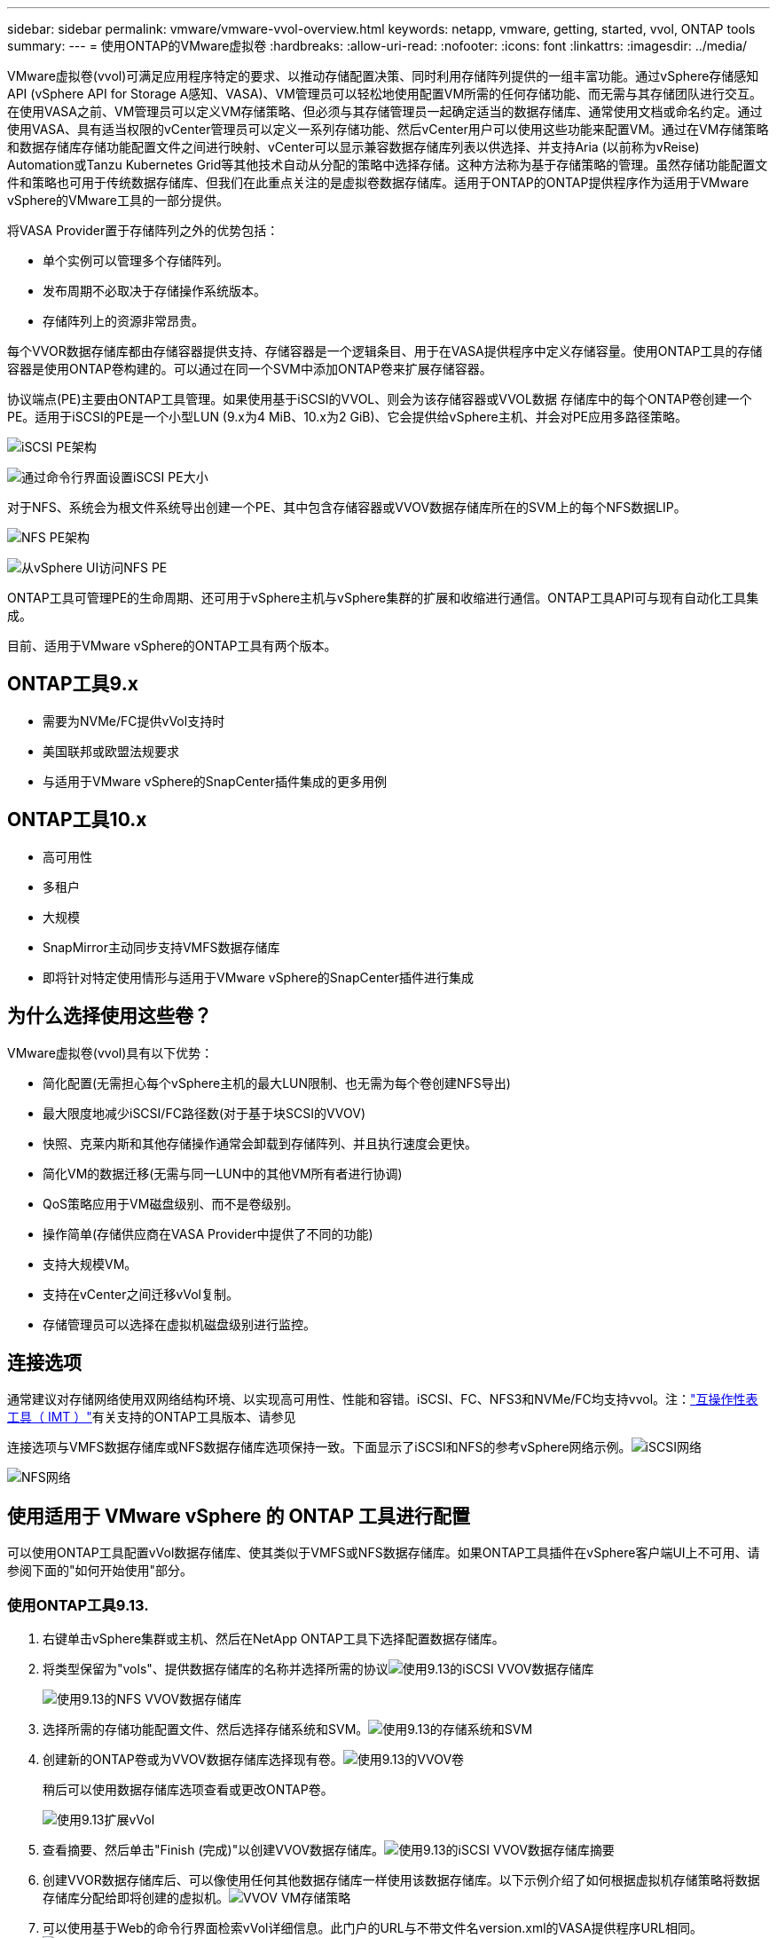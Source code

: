 ---
sidebar: sidebar 
permalink: vmware/vmware-vvol-overview.html 
keywords: netapp, vmware, getting, started, vvol, ONTAP tools 
summary:  
---
= 使用ONTAP的VMware虚拟卷
:hardbreaks:
:allow-uri-read: 
:nofooter: 
:icons: font
:linkattrs: 
:imagesdir: ../media/


[role="lead"]
VMware虚拟卷(vvol)可满足应用程序特定的要求、以推动存储配置决策、同时利用存储阵列提供的一组丰富功能。通过vSphere存储感知API (vSphere API for Storage A感知、VASA)、VM管理员可以轻松地使用配置VM所需的任何存储功能、而无需与其存储团队进行交互。在使用VASA之前、VM管理员可以定义VM存储策略、但必须与其存储管理员一起确定适当的数据存储库、通常使用文档或命名约定。通过使用VASA、具有适当权限的vCenter管理员可以定义一系列存储功能、然后vCenter用户可以使用这些功能来配置VM。通过在VM存储策略和数据存储库存储功能配置文件之间进行映射、vCenter可以显示兼容数据存储库列表以供选择、并支持Aria (以前称为vReise) Automation或Tanzu Kubernetes Grid等其他技术自动从分配的策略中选择存储。这种方法称为基于存储策略的管理。虽然存储功能配置文件和策略也可用于传统数据存储库、但我们在此重点关注的是虚拟卷数据存储库。适用于ONTAP的ONTAP提供程序作为适用于VMware vSphere的VMware工具的一部分提供。

将VASA Provider置于存储阵列之外的优势包括：

* 单个实例可以管理多个存储阵列。
* 发布周期不必取决于存储操作系统版本。
* 存储阵列上的资源非常昂贵。


每个VVOR数据存储库都由存储容器提供支持、存储容器是一个逻辑条目、用于在VASA提供程序中定义存储容量。使用ONTAP工具的存储容器是使用ONTAP卷构建的。可以通过在同一个SVM中添加ONTAP卷来扩展存储容器。

协议端点(PE)主要由ONTAP工具管理。如果使用基于iSCSI的VVOL、则会为该存储容器或VVOL数据 存储库中的每个ONTAP卷创建一个PE。适用于iSCSI的PE是一个小型LUN (9.x为4 MiB、10.x为2 GiB)、它会提供给vSphere主机、并会对PE应用多路径策略。

image:vmware-vvol-overview-image01.png["iSCSI PE架构"]

image:vmware-vvol-overview-image05.png["通过命令行界面设置iSCSI PE大小"]

对于NFS、系统会为根文件系统导出创建一个PE、其中包含存储容器或VVOV数据存储库所在的SVM上的每个NFS数据LIP。

image:vmware-vvol-overview-image02.png["NFS PE架构"]

image:vmware-vvol-overview-image06.png["从vSphere UI访问NFS PE"]

ONTAP工具可管理PE的生命周期、还可用于vSphere主机与vSphere集群的扩展和收缩进行通信。ONTAP工具API可与现有自动化工具集成。

目前、适用于VMware vSphere的ONTAP工具有两个版本。



== ONTAP工具9.x

* 需要为NVMe/FC提供vVol支持时
* 美国联邦或欧盟法规要求
* 与适用于VMware vSphere的SnapCenter插件集成的更多用例




== ONTAP工具10.x

* 高可用性
* 多租户
* 大规模
* SnapMirror主动同步支持VMFS数据存储库
* 即将针对特定使用情形与适用于VMware vSphere的SnapCenter插件进行集成




== 为什么选择使用这些卷？

VMware虚拟卷(vvol)具有以下优势：

* 简化配置(无需担心每个vSphere主机的最大LUN限制、也无需为每个卷创建NFS导出)
* 最大限度地减少iSCSI/FC路径数(对于基于块SCSI的VVOV)
* 快照、克莱内斯和其他存储操作通常会卸载到存储阵列、并且执行速度会更快。
* 简化VM的数据迁移(无需与同一LUN中的其他VM所有者进行协调)
* QoS策略应用于VM磁盘级别、而不是卷级别。
* 操作简单(存储供应商在VASA Provider中提供了不同的功能)
* 支持大规模VM。
* 支持在vCenter之间迁移vVol复制。
* 存储管理员可以选择在虚拟机磁盘级别进行监控。




== 连接选项

通常建议对存储网络使用双网络结构环境、以实现高可用性、性能和容错。iSCSI、FC、NFS3和NVMe/FC均支持vvol。注：link:https://imt.netapp.com/matrix["互操作性表工具（ IMT ）"]有关支持的ONTAP工具版本、请参见

连接选项与VMFS数据存储库或NFS数据存储库选项保持一致。下面显示了iSCSI和NFS的参考vSphere网络示例。image:vmware-vvol-overview-image03.png["iSCSI网络"]

image:vmware-vvol-overview-image04.png["NFS网络"]



== 使用适用于 VMware vSphere 的 ONTAP 工具进行配置

可以使用ONTAP工具配置vVol数据存储库、使其类似于VMFS或NFS数据存储库。如果ONTAP工具插件在vSphere客户端UI上不可用、请参阅下面的"如何开始使用"部分。



=== 使用ONTAP工具9.13.

. 右键单击vSphere集群或主机、然后在NetApp ONTAP工具下选择配置数据存储库。
. 将类型保留为"vols"、提供数据存储库的名称并选择所需的协议image:vmware-vvol-overview-image07.png["使用9.13的iSCSI VVOV数据存储库"]
+
image:vmware-vvol-overview-image08.png["使用9.13的NFS VVOV数据存储库"]

. 选择所需的存储功能配置文件、然后选择存储系统和SVM。image:vmware-vvol-overview-image09.png["使用9.13的存储系统和SVM"]
. 创建新的ONTAP卷或为VVOV数据存储库选择现有卷。image:vmware-vvol-overview-image10.png["使用9.13的VVOV卷"]
+
稍后可以使用数据存储库选项查看或更改ONTAP卷。

+
image:vmware-vvol-overview-image11.png["使用9.13扩展vVol"]

. 查看摘要、然后单击"Finish (完成)"以创建VVOV数据存储库。image:vmware-vvol-overview-image12.png["使用9.13的iSCSI VVOV数据存储库摘要"]
. 创建VVOR数据存储库后、可以像使用任何其他数据存储库一样使用该数据存储库。以下示例介绍了如何根据虚拟机存储策略将数据存储库分配给即将创建的虚拟机。image:vmware-vvol-overview-image13.png["VVOV VM存储策略"]
. 可以使用基于Web的命令行界面检索vVol详细信息。此门户的URL与不带文件名version.xml的VASA提供程序URL相同。image:vmware-vvol-overview-image14.png["9.13的VASA提供程序信息"]
+
此凭据应与配置ONTAP工具期间使用的信息匹配image:vmware-vvol-overview-image15.png["VASA客户端用户界面"]

+
或者在ONTAP工具维护控制台中使用更新后的密码。image:vmware-vvol-overview-image16.png["ONTAP工具控制台UI"]选择基于Web的命令行界面。image:vmware-vvol-overview-image17.png["ONTAP工具控制台"]从可用命令列表中键入所需命令。要列出vVol详细信息以及基础存储信息、请尝试image:vmware-vvol-overview-image18.png["使用9.13显示vvol信息"]使用vvol list -verbose = true (对于基于LUN)、也可以使用ONTAP命令行界面或System Manager。image:vmware-vvol-overview-image19.png["使用ONTAP命令行界面显示VVOLLUN信息"]image:vmware-vvol-overview-image20.png["System Manager中的VVOLLUN信息"] 对于基于NFS的、可以使用System Manager浏览数据存储库。image:vmware-vvol-overview-image21.png["System Manager中的vVol NFS信息"]





=== 使用ONTAP工具10.1

. 右键单击vSphere集群或主机、然后在NetApp ONTAP工具下选择创建数据存储库(10.1)。
. 选择数据存储库类型作为"vols"。image:vmware-vvol-overview-image22.png["使用10.1选择VVOV数据存储库"]如果vvol选项不可用、请确保已注册此vasa提供程序。image:vmware-vvol-overview-image23.png["向10.1注册了VASA"]
. 提供VVOV数据存储库名称并选择传输协议。image:vmware-vvol-overview-image24.png["使用10.1的VVOV数据存储库名称和传输协议"]
. 选择平台和Storage VM。image:vmware-vvol-overview-image25.png["使用10.1选择VVOV数据存储库SVM"]
. 为VVOV数据存储库创建或使用现有ONTAP卷。image:vmware-vvol-overview-image26.png["使用10.1选择VVOV数据存储库卷"]稍后可以从数据存储库配置中查看或更新ONTAP卷。image:vmware-vvol-overview-image27.png["使用10.1扩展vVol数据存储库"]
. 配置VVOR数据存储库后、可以像使用任何其他数据存储库一样使用该数据存储库。
. ONTAP工具可提供虚拟机和数据存储库报告。image:vmware-vvol-overview-image28.png["使用10.1的VM报告"] image:vmware-vvol-overview-image29.png["使用10.1的数据存储库报告"]




== 对VVOV数据存储库上的虚拟机进行数据保护

有关VVOV数据存储库上虚拟机的数据保护概述，请参见link:https://docs.netapp.com/us-en/ontap-apps-dbs/vmware/vmware-vvols-protect.html["保护卷"]。

. 注册托管VVOV数据存储库的存储系统以及任何复制配对节点。image:vmware-vvol-overview-image30.png["用选择控制阀注册存储系统"]
. 创建具有所需属性的策略。image:vmware-vvol-overview-image31.png["使用选择控制阀创建策略"]
. 创建一个资源组并将其与一个或多个策略关联。image:vmware-vvol-overview-image32.png["使用选择控制阀创建资源组"]注意：对于VVOV数据存储库、需要使用虚拟机、标记或文件夹进行保护。VVOV数据存储库不能包含在资源组中。
. 可以从其配置选项卡查看特定虚拟机备份状态。image:vmware-vvol-overview-image33.png["具有选择控制阀的VM的备份状态"]
. 可以从主位置或二级位置还原虚拟机。


link:https://docs.netapp.com/us-en/sc-plugin-vmware-vsphere/scpivs44_attach_vmdks_to_a_vm.html["SnapCenter插件文档"]有关其他使用情形、请参见。



== 将虚拟机从传统数据存储库迁移到VVOV数据存储库

要将虚拟机从其他数据存储库迁移到VVOR数据存储库、可以根据具体情况使用各种选项。从简单的Storage vMotion操作到使用HCX进行迁移、操作可能会有所不同。link:https://docs.netapp.com/us-en/netapp-solutions/vmware/migrate-vms-to-ontap-datastore.html["将VM迁移到ONTAP数据存储库"]有关详细信息、请参见。



== 在VVOV数据存储库之间迁移虚拟机

要在VVOV数据存储库之间批量迁移VM，请检查link:https://docs.netapp.com/us-en/netapp-solutions/vmware/migrate-vms-to-ontap-datastore.html["将VM迁移到ONTAP数据存储库"]。



== 参考架构示例

适用于VMware vSphere和选择控制阀的ONTAP工具可以安装在IT所管理的同一vCenter上、也可以安装在不同的vCenter Server上。最好避免在所管理的VVOV数据存储库上托管。

image:vmware-vvol-overview-image34.png["每个vCenter一个ONTAP工具"]

由于许多客户将其vCenter服务器托管在不同的一个上、而不是由IT管理、因此也建议对ONTAP工具和选择控制阀采用类似的方法。

image:vmware-vvol-overview-image35.png["管理vCenter上的ONTAP工具"]

借助ONTAP工具10.x、一个实例可以管理多个vCenter环境。存储系统将使用集群凭据进行全局注册、并将SVM分配给每个租户vCenter服务器。

image:vmware-vvol-overview-image36.png["ONTAP工具10.x支持多vCenter"]

此外、还支持混合使用专用模式和共享模式。

image:vmware-vvol-overview-image37.png["混合使用共享和专用ONTAP工具"]



== 如何开始使用

如果您的环境中未安装ONTAP工具，请从下载link:https://support.netapp.com["NetApp 支持站点"]并按照上提供的说明link:https://docs.netapp.com/us-en/ontap-apps-dbs/vmware/vmware-vvols-ontap.html["将ONTAP与虚拟卷结合使用"]进行操作。
